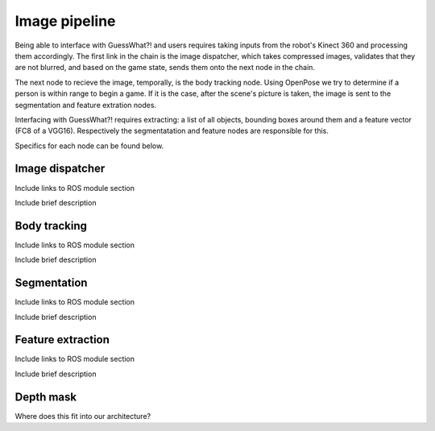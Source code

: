 Image pipeline
#####################

Being able to interface with GuessWhat?! and users requires taking inputs from the robot's Kinect 360 and processing them accordingly. The first link in the chain is the image dispatcher, which takes compressed images, validates that they are not blurred, and based on the game state, sends them onto the next node in the chain.

The next node to recieve the image, temporally, is the body tracking node. Using OpenPose we try to determine if a person is within range to begin a game. If it is the case, after the scene's picture is taken, the image is sent to the segmentation and feature extration nodes.

Interfacing with GuessWhat?! requires extracting: a list of all objects, bounding boxes around them and a feature vector (FC8 of a VGG16). Respectively the segmentatation and feature nodes are responsible for this.

Specifics for each node can be found below.

Image dispatcher
=============================


Include links to ROS module section

Include brief description

Body tracking
==============

Include links to ROS module section

Include brief description


Segmentation
============

Include links to ROS module section

Include brief description

Feature extraction
===================

Include links to ROS module section

Include brief description

Depth mask
===========

Where does this fit into our architecture?


